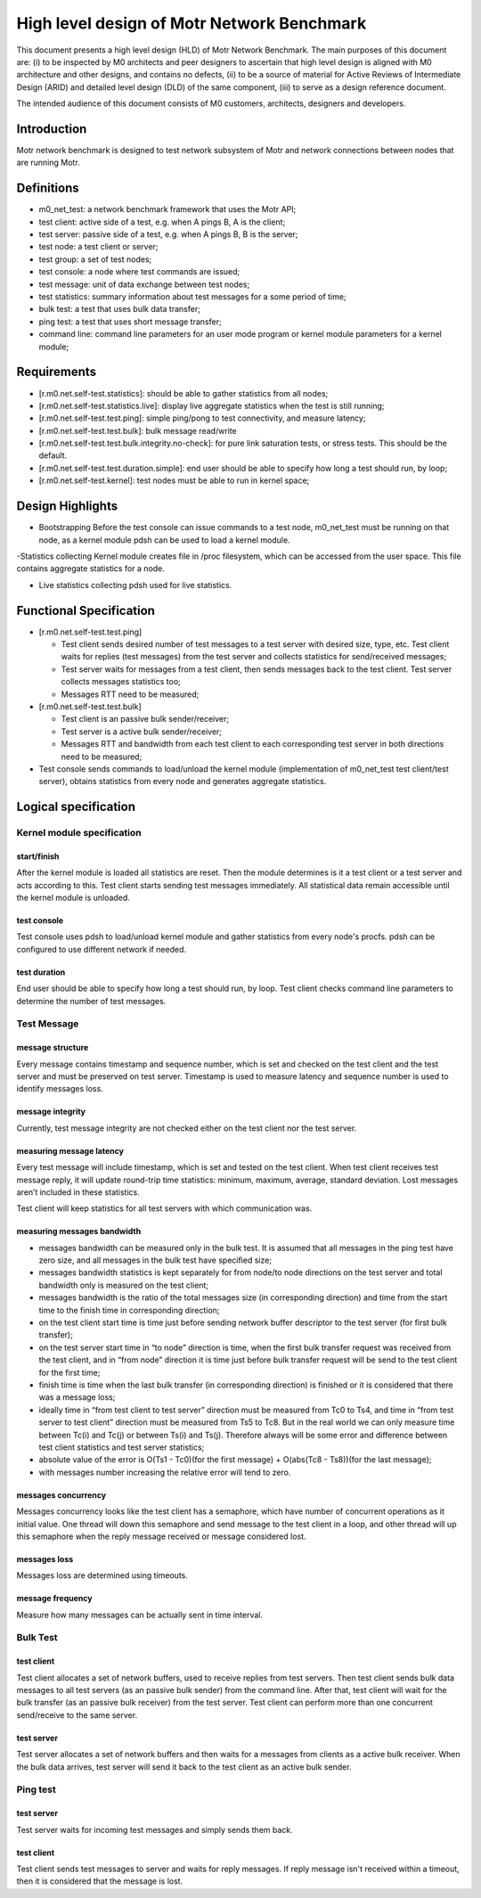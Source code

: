 ==================================================
High level design of Motr Network Benchmark 
==================================================

This document presents a high level design (HLD) of Motr Network Benchmark. The main purposes of this document are: (i) to be inspected by M0 architects and peer designers to ascertain that high level design is aligned with M0 architecture and other designs, and contains no defects, (ii) to be a source of material for Active Reviews of Intermediate Design (ARID) and detailed level design (DLD) of the same component, (iii) to serve as a design reference document. 

The intended audience of this document consists of M0 customers, architects, designers and developers. 

*****************
Introduction
*****************

Motr network benchmark is designed to test network subsystem of Motr and network connections between nodes that are running Motr. 

**************
Definitions
**************

- m0_net_test: a network benchmark framework that uses the Motr API; 

- test client: active side of a test, e.g. when A pings B, A is the client; 

- test server: passive side of a test, e.g. when A pings B, B is the server; 

- test node: a test client or server; 

- test group: a set of test nodes; 

- test console: a node where test commands are issued; 

- test message: unit of data exchange between test nodes; 

- test statistics: summary information about test messages for a some period of time; 

- bulk test: a test that uses bulk data transfer; 

- ping test: a test that uses short message transfer; 

- command line: command line parameters for an user mode program or kernel module parameters for a kernel module; 

**************
Requirements
**************

- [r.m0.net.self-test.statistics]: should be able to gather statistics from all nodes; 

- [r.m0.net.self-test.statistics.live]: display live aggregate statistics when the test is still running; 

- [r.m0.net.self-test.test.ping]: simple ping/pong to test connectivity, and measure latency; 

- [r.m0.net.self-test.test.bulk]: bulk message read/write

- [r.m0.net.self-test.test.bulk.integrity.no-check]: for pure link saturation tests, or stress tests. This should be the default.

- [r.m0.net.self-test.test.duration.simple]: end user should be able to specify how long a test should run, by loop; 

- [r.m0.net.self-test.kernel]: test nodes must be able to run in kernel space; 

*******************
Design Highlights
*******************

- Bootstrapping Before the test console can issue commands to a test node, m0_net_test must be running on that node, as a kernel module pdsh can be used to load a kernel module. 

-Statistics collecting Kernel module creates file in /proc filesystem, which can be accessed from the user space. This file contains aggregate statistics for a node.

- Live statistics collecting pdsh used for live statistics. 

**************************
Functional Specification
**************************

- [r.m0.net.self-test.test.ping] 

  - Test client sends desired number of test messages to a test server with desired size, type, etc. Test client waits for replies (test messages) from the test server and collects statistics for send/received messages; 

  - Test server waits for messages from a test client, then sends messages back to the test client. Test server collects messages statistics too; 

  - Messages RTT need to be measured; 

- [r.m0.net.self-test.test.bulk] 

  - Test client is an passive bulk sender/receiver; 

  - Test server is a active bulk sender/receiver; 

  - Messages RTT and bandwidth from each test client to each corresponding test server in both directions need to be measured; 

- Test console sends commands to load/unload the kernel module (implementation of m0_net_test test client/test server), obtains statistics from every node and generates aggregate statistics.

***********************
Logical specification
***********************

Kernel module specification
============================

start/finish
--------------

After the kernel module is loaded all statistics are reset. Then the module determines is it a test client or a test server and acts according to this. Test client starts sending test messages immediately. 
All statistical data remain accessible until the kernel module is unloaded. 

test console
-------------

Test console uses pdsh to load/unload kernel module and gather statistics from every node's procfs. pdsh can be configured to use different network if needed.

test duration
--------------

End user should be able to specify how long a test should run, by loop. Test client checks command line parameters to determine the number of test messages.

Test Message
=============

message structure
------------------
Every message contains timestamp and sequence number, which is set and checked on the test client and the test server and must be preserved on test server. Timestamp is used to measure latency and sequence number is used to identify messages loss. 

message integrity
------------------

Currently, test message integrity are not checked either on the test client nor the test server. 

measuring message latency
-------------------------

Every test message will include timestamp, which is set and tested on the test client. When test client receives test message reply, it will update round-trip time statistics: minimum, maximum, average, standard deviation. Lost messages aren’t included in these statistics.  

Test client will keep statistics for all test servers with which communication was. 

measuring messages bandwidth
-----------------------------

- messages bandwidth can be measured only in the bulk test. It is assumed that all messages in the ping test have zero size, and all messages in the bulk test have specified size; 

- messages bandwidth statistics is kept separately for from node/to node directions on the test server and total bandwidth only is measured on the test client; 

- messages bandwidth is the ratio of the total messages size (in corresponding direction) and time from the start time to the finish time in corresponding direction; 

- on the test client start time is time just before sending network buffer descriptor to the test server (for first bulk transfer); 

- on the test server start time in “to node” direction is time, when the first bulk transfer request was received from the test client, and in “from node” direction it is time just before bulk transfer request will be send to the test client for the first time; 

- finish time is time when the last bulk transfer (in corresponding direction) is finished or it is considered that there was a message loss; 

- ideally time in “from test client to test server” direction must be measured from Tc0 to Ts4, and time in “from test server to test client” direction must be measured from Ts5 to Tc8. But in the real world we can only measure time between Tc(i) and Tc(j) or between Ts(i) and Ts(j). Therefore always will be some error and difference between test client statistics and test server statistics; 

- absolute value of the error is O(Ts1 - Tc0)(for the first message) + O(abs(Tc8 - Ts8))(for the last message);

- with messages number increasing the relative error will tend to zero. 

messages concurrency
----------------------

Messages concurrency looks like the test client has a semaphore, which have number of concurrent operations as it initial value. One thread will down this semaphore and send message to the test client in a loop, and other thread will up this semaphore when the reply message received or message considered lost. 

messages loss
--------------

Messages loss are determined using timeouts. 

message frequency
------------------

Measure how many messages can be actually sent in time interval.

Bulk Test
===========

test client
-------------

Test client allocates a set of network buffers, used to receive replies from test servers. Then test client sends bulk data messages to all test servers (as an passive bulk sender) from the command line. After that, test client will wait for the bulk transfer (as an passive bulk receiver) from the test server. 
Test client can perform more than one concurrent send/receive to the same server.

test server
-------------

Test server allocates a set of network buffers and then waits for a messages from clients as a active bulk receiver. When the bulk data arrives, test server will send it back to the test client as an active bulk sender. 

Ping test
==========

test server 
------------

Test server waits for incoming test messages and simply sends them back. 

test client
--------------

Test client sends test messages to server and waits for reply messages. If reply message isn't received within a timeout, then it is considered that the message is lost.

 
